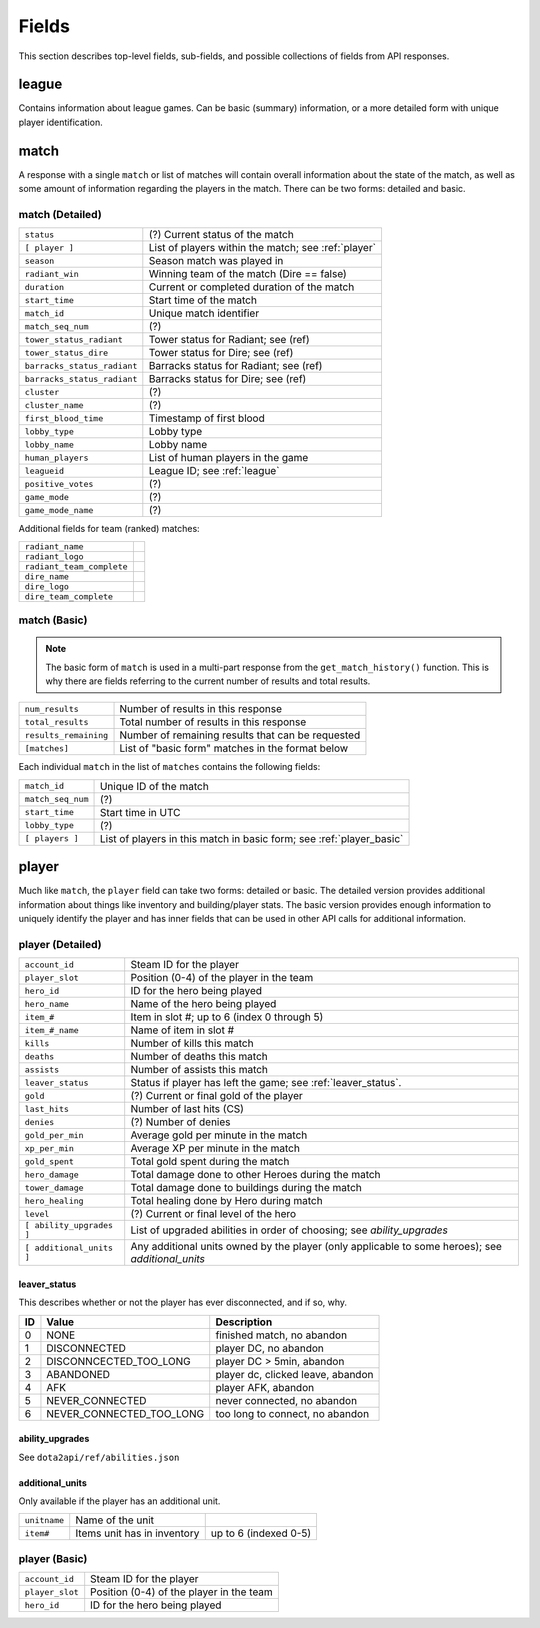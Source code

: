 ######
Fields
######

This section describes top-level fields, sub-fields, and possible collections of fields from API responses.

.. _league:

league
=========
Contains information about league games. Can be basic (summary) information, or a more detailed form with unique player
identification.


.. _match:

match
=========
A response with a single ``match`` or list of matches will contain overall information about the state of the match, as well as
some amount of information regarding the players in the match. There can be two forms: detailed and basic.

match (Detailed)
-----------------
.. csv-table::

    ``status``                  , (?) Current status of the match
    ``[ player ]``               , List of players within the match; see :ref:`player`
    ``season``                  , Season match was played in
    ``radiant_win``             , Winning team of the match (Dire == false)
    ``duration``                , Current or completed duration of the match
    ``start_time``              , Start time of the match
    ``match_id``                , Unique match identifier
    ``match_seq_num``           , (?)
    ``tower_status_radiant``    , Tower status for Radiant; see (ref)
    ``tower_status_dire``       , Tower status for Dire; see (ref)
    ``barracks_status_radiant`` , Barracks status for Radiant; see (ref)
    ``barracks_status_radiant`` , Barracks status for Dire; see (ref)
    ``cluster``                 , (?)
    ``cluster_name``            , (?)
    ``first_blood_time``        , Timestamp of first blood
    ``lobby_type``              , Lobby type
    ``lobby_name``              , Lobby name
    ``human_players``           , List of human players in the game
    ``leagueid``                , League ID; see :ref:`league`
    ``positive_votes``          , (?)
    ``game_mode``               , (?)
    ``game_mode_name``          , (?)

Additional fields for team (ranked) matches:

.. csv-table::

    ``radiant_name``            ,
    ``radiant_logo``            ,
    ``radiant_team_complete``   , 
    ``dire_name``               ,
    ``dire_logo``               , 
    ``dire_team_complete``      ,

match (Basic)
--------------
.. note::
    The basic form of ``match`` is used in a multi-part response from the ``get_match_history()`` function. This is why there are
    fields referring to the current number of results and total results.

.. csv-table::

    ``num_results``         , Number of results in this response
    ``total_results``       , Total number of results in this response
    ``results_remaining``   , Number of remaining results that can be requested
    ``[matches]``           , List of "basic form" matches in the format below

Each individual ``match`` in the list of ``matches`` contains the following fields:

.. csv-table::

    ``match_id``        , Unique ID of the match
    ``match_seq_num``   , (?)
    ``start_time``      , Start time in UTC
    ``lobby_type``      , (?)
    ``[ players ]``     , List of players in this match in basic form; see :ref:`player_basic`

.. _player:

player
===========
Much like ``match``, the ``player`` field can take two forms: detailed or basic. The detailed version provides additional information about 
things like inventory and building/player stats. The basic version provides enough information to uniquely identify 
the player and has inner fields that can be used in other API calls for additional information.

player (Detailed)
-------------------
.. csv-table::

    ``account_id``      , Steam ID for the player
    ``player_slot``     , Position (0-4) of the player in the team
    ``hero_id``         , ID for the hero being played
    ``hero_name``       , Name of the hero being played
    ``item_#``          , Item in slot #; up to 6 (index 0 through 5)
    ``item_#_name``     , Name of item in slot #
    ``kills``           , Number of kills this match
    ``deaths``          , Number of deaths this match
    ``assists``         , Number of assists this match
    ``leaver_status``   , Status if player has left the game; see :ref:`leaver_status`.
    ``gold``            , (?) Current or final gold of the player
    ``last_hits``       , Number of last hits (CS)
    ``denies``          , (?) Number of denies
    ``gold_per_min``    , Average gold per minute in the match
    ``xp_per_min``      , Average XP per minute in the match
    ``gold_spent``      , Total gold spent during the match
    ``hero_damage``     , Total damage done to other Heroes during the match
    ``tower_damage``    , Total damage done to buildings during the match
    ``hero_healing``    , Total healing done by Hero during match
    ``level``           , (?) Current or final level of the hero
    ``[ ability_upgrades ]``, List of upgraded abilities in order of choosing; see `ability_upgrades`
    ``[ additional_units ]``, Any additional units owned by the player (only applicable to some heroes); see `additional_units`

.. _leaver_status:

leaver_status
^^^^^^^^^^^^^
This describes whether or not the player has ever disconnected, and if so, why.

.. csv-table::
    :header: "ID", "Value", "Description"

    0, "NONE", "finished match, no abandon"
    1, "DISCONNECTED", "player DC, no abandon"
    2, "DISCONNCECTED_TOO_LONG", "player DC > 5min, abandon"
    3, "ABANDONED", "player dc, clicked leave, abandon"
    4, "AFK", "player AFK, abandon"
    5, "NEVER_CONNECTED", "never connected, no abandon"
    6, "NEVER_CONNECTED_TOO_LONG", "too long to connect, no abandon"

.. _ability_upgrades:

ability_upgrades
^^^^^^^^^^^^^^^^
See ``dota2api/ref/abilities.json``

.. _additional_units:

additional_units
^^^^^^^^^^^^^^^^
Only available if the player has an additional unit.

.. csv-table::

    ``unitname`` , Name of the unit
    ``item#``    , Items unit has in inventory, up to 6 (indexed 0-5)

.. _player_basic:

player (Basic)
---------------
.. csv-table::

    ``account_id``      , Steam ID for the player
    ``player_slot``     , Position (0-4) of the player in the team
    ``hero_id``         , ID for the hero being played